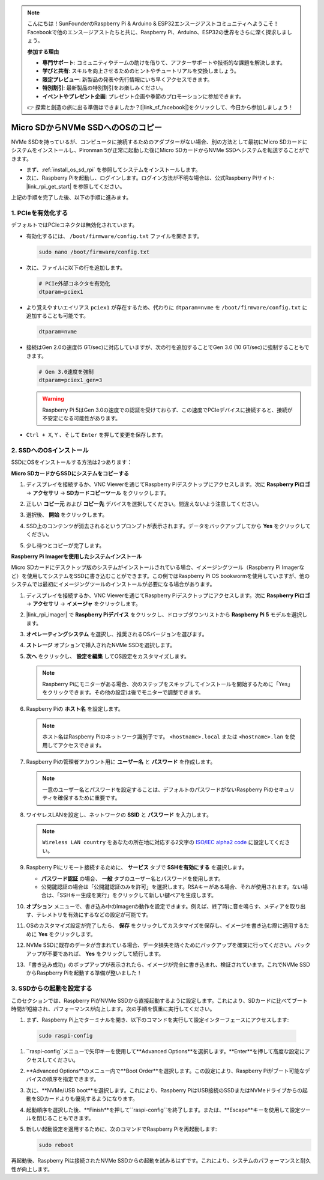 .. note::

    こんにちは！SunFounderのRaspberry Pi & Arduino & ESP32エンスージアストコミュニティへようこそ！Facebookで他のエンスージアストたちと共に、Raspberry Pi、Arduino、ESP32の世界をさらに深く探求しましょう。

    **参加する理由**

    - **専門サポート**: コミュニティやチームの助けを借りて、アフターサポートや技術的な課題を解決します。
    - **学びと共有**: スキルを向上させるためのヒントやチュートリアルを交換しましょう。
    - **限定プレビュー**: 新製品の発表や先行情報にいち早くアクセスできます。
    - **特別割引**: 最新製品の特別割引をお楽しみください。
    - **イベントやプレゼント企画**: プレゼント企画や季節のプロモーションに参加できます。

    👉 探索と創造の旅に出る準備はできましたか？[|link_sf_facebook|]をクリックして、今日から参加しましょう！

.. _copy_sd_to_nvme_rpi:

Micro SDからNVMe SSDへのOSのコピー
==================================================================

NVMe SSDを持っているが、コンピュータに接続するためのアダプターがない場合、別の方法として最初にMicro SDカードにシステムをインストールし、Pironman 5が正常に起動した後にMicro SDカードからNVMe SSDへシステムを転送することができます。

* まず、:ref:`install_os_sd_rpi` を参照してシステムをインストールします。
* 次に、Raspberry Piを起動し、ログインします。ログイン方法が不明な場合は、公式Raspberry Piサイト: |link_rpi_get_start| を参照してください。

上記の手順を完了した後、以下の手順に進みます。


1. PCIeを有効化する
--------------------

デフォルトではPCIeコネクタは無効化されています。

* 有効化するには、 ``/boot/firmware/config.txt`` ファイルを開きます。

  .. code-block:: shell
  
    sudo nano /boot/firmware/config.txt
  
* 次に、ファイルに以下の行を追加します。

  .. code-block:: shell
  
    # PCIe外部コネクタを有効化
    dtparam=pciex1
  
* より覚えやすいエイリアス ``pciex1`` が存在するため、代わりに ``dtparam=nvme`` を ``/boot/firmware/config.txt`` に追加することも可能です。

  .. code-block:: shell
  
    dtparam=nvme

* 接続はGen 2.0の速度(5 GT/sec)に対応していますが、次の行を追加することでGen 3.0 (10 GT/sec)に強制することもできます。

  .. code-block:: shell
  
    # Gen 3.0速度を強制
    dtparam=pciex1_gen=3
  
  .. warning::
  
    Raspberry Pi 5はGen 3.0の速度での認証を受けておらず、この速度でPCIeデバイスに接続すると、接続が不安定になる可能性があります。

* ``Ctrl + X``, ``Y`` 、そして ``Enter`` を押して変更を保存します。


2. SSDへのOSインストール
----------------------------------------

SSDにOSをインストールする方法は2つあります：

**Micro SDカードからSSDにシステムをコピーする**

#. ディスプレイを接続するか、VNC Viewerを通じてRaspberry Piデスクトップにアクセスします。次に **Raspberry Piロゴ**  -> **アクセサリ** -> **SDカードコピーツール** をクリックします。

   .. image:: img/ssd_copy.png
      
    
#. 正しい **コピー元** および **コピー先** デバイスを選択してください。間違えないよう注意してください。

   .. image:: img/ssd_copy_from.png
      
#. 選択後、 **開始** をクリックします。

   .. image:: img/ssd_copy_start.png

#. SSD上のコンテンツが消去されるというプロンプトが表示されます。データをバックアップしてから **Yes** をクリックしてください。

   .. image:: img/ssd_copy_erase.png

#. 少し待つとコピーが完了します。


**Raspberry Pi Imagerを使用したシステムインストール**

Micro SDカードにデスクトップ版のシステムがインストールされている場合、イメージングツール（Raspberry Pi Imagerなど）を使用してシステムをSSDに書き込むことができます。この例ではRaspberry Pi OS bookwormを使用していますが、他のシステムでは最初にイメージングツールのインストールが必要になる場合があります。

#. ディスプレイを接続するか、VNC Viewerを通じてRaspberry Piデスクトップにアクセスします。次に **Raspberry Piロゴ**  -> **アクセサリ** -> **イメージャ** をクリックします。

   .. image:: img/ssd_imager.png

      
#. |link_rpi_imager| で **Raspberry Piデバイス** をクリックし、ドロップダウンリストから **Raspberry Pi 5** モデルを選択します。

   .. image:: img/ssd_pi5.png
      :width: 90%


#. **オペレーティングシステム** を選択し、推奨されるOSバージョンを選びます。

   .. image:: img/ssd_os.png
      :width: 90%
    
#. **ストレージ** オプションで挿入されたNVMe SSDを選択します。

   .. image:: img/nvme_storage.png
      :width: 90%
    
#. **次へ** をクリックし、 **設定を編集** してOS設定をカスタマイズします。

   .. note::

      Raspberry Piにモニターがある場合、次のステップをスキップしてインストールを開始するために「Yes」をクリックできます。その他の設定は後でモニターで調整できます。

   .. image:: img/os_enter_setting.png
      :width: 90%

#. Raspberry Piの **ホスト名** を設定します。

   .. note::

      ホスト名はRaspberry Piのネットワーク識別子です。 ``<hostname>.local`` または ``<hostname>.lan`` を使用してアクセスできます。

   .. image:: img/os_set_hostname.png
      

#. Raspberry Piの管理者アカウント用に **ユーザー名** と **パスワード** を作成します。

   .. note::

      一意のユーザー名とパスワードを設定することは、デフォルトのパスワードがないRaspberry Piのセキュリティを確保するために重要です。

   .. image:: img/os_set_username.png
      

#. ワイヤレスLANを設定し、ネットワークの **SSID** と **パスワード** を入力します。

   .. note::

      ``Wireless LAN country`` をあなたの所在地に対応する2文字の `ISO/IEC alpha2 code <https://en.wikipedia.org/wiki/ISO_3166-1_alpha-2#Officially_assigned_code_elements>`_ に設定してください。

   .. image:: img/os_set_wifi.png

#. Raspberry Piにリモート接続するために、 **サービス** タブで **SSHを有効にする** を選択します。

   * **パスワード認証** の場合、 **一般** タブのユーザー名とパスワードを使用します。
   * 公開鍵認証の場合は「公開鍵認証のみを許可」を選択します。RSAキーがある場合、それが使用されます。ない場合は、「SSHキー生成を実行」をクリックして新しい鍵ペアを生成します。

   .. image:: img/os_enable_ssh.png

      

#. **オプション** メニューで、書き込み中のImagerの動作を設定できます。例えば、終了時に音を鳴らす、メディアを取り出す、テレメトリを有効にするなどの設定が可能です。

   .. image:: img/os_options.png
    
#. OSのカスタマイズ設定が完了したら、 **保存** をクリックしてカスタマイズを保存し、イメージを書き込む際に適用するために **Yes** をクリックします。

   .. image:: img/os_click_yes.png
      :width: 90%
      
#. NVMe SSDに既存のデータが含まれている場合、データ損失を防ぐためにバックアップを確実に行ってください。バックアップが不要であれば、 **Yes** をクリックして続行します。

   .. image:: img/nvme_erase.png
      :width: 90%

#. 「書き込み成功」のポップアップが表示されたら、イメージが完全に書き込まれ、検証されています。これでNVMe SSDからRaspberry Piを起動する準備が整いました！

   .. image:: img/nvme_install_finish.png
      :width: 90%
      

.. _configure_boot_ssd:

3. SSDからの起動を設定する
---------------------------------------

このセクションでは、Raspberry PiがNVMe SSDから直接起動するように設定します。これにより、SDカードに比べてブート時間が短縮され、パフォーマンスが向上します。次の手順を慎重に実行してください。

#. まず、Raspberry Pi上でターミナルを開き、以下のコマンドを実行して設定インターフェースにアクセスします:

  .. code-block:: shell

      sudo raspi-config

#. ``raspi-config``メニューで矢印キーを使用して**Advanced Options**を選択します。**Enter**を押して高度な設定にアクセスしてください。

   .. image:: img/nvme_open_config.png

#. **Advanced Options**のメニュー内で**Boot Order**を選択します。この設定により、Raspberry Piがブート可能なデバイスの順序を指定できます。

   .. image:: img/nvme_boot_order.png

#. 次に、**NVMe/USB boot**を選択します。これにより、Raspberry PiはUSB接続のSSDまたはNVMeドライブからの起動をSDカードよりも優先するようになります。

   .. image:: img/nvme_boot_nvme.png

#. 起動順序を選択した後、**Finish**を押して``raspi-config``を終了します。または、**Escape**キーを使用して設定ツールを閉じることもできます。

   .. image:: img/nvme_boot_ok.png

#. 新しい起動設定を適用するために、次のコマンドでRaspberry Piを再起動します:

   .. code-block:: shell

      sudo reboot

   .. image:: img/nvme_boot_reboot.png

再起動後、Raspberry Piは接続されたNVMe SSDからの起動を試みるはずです。これにより、システムのパフォーマンスと耐久性が向上します。
